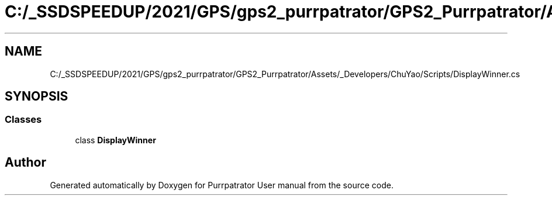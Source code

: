 .TH "C:/_SSDSPEEDUP/2021/GPS/gps2_purrpatrator/GPS2_Purrpatrator/Assets/_Developers/ChuYao/Scripts/DisplayWinner.cs" 3 "Mon Apr 18 2022" "Purrpatrator User manual" \" -*- nroff -*-
.ad l
.nh
.SH NAME
C:/_SSDSPEEDUP/2021/GPS/gps2_purrpatrator/GPS2_Purrpatrator/Assets/_Developers/ChuYao/Scripts/DisplayWinner.cs
.SH SYNOPSIS
.br
.PP
.SS "Classes"

.in +1c
.ti -1c
.RI "class \fBDisplayWinner\fP"
.br
.in -1c
.SH "Author"
.PP 
Generated automatically by Doxygen for Purrpatrator User manual from the source code\&.
